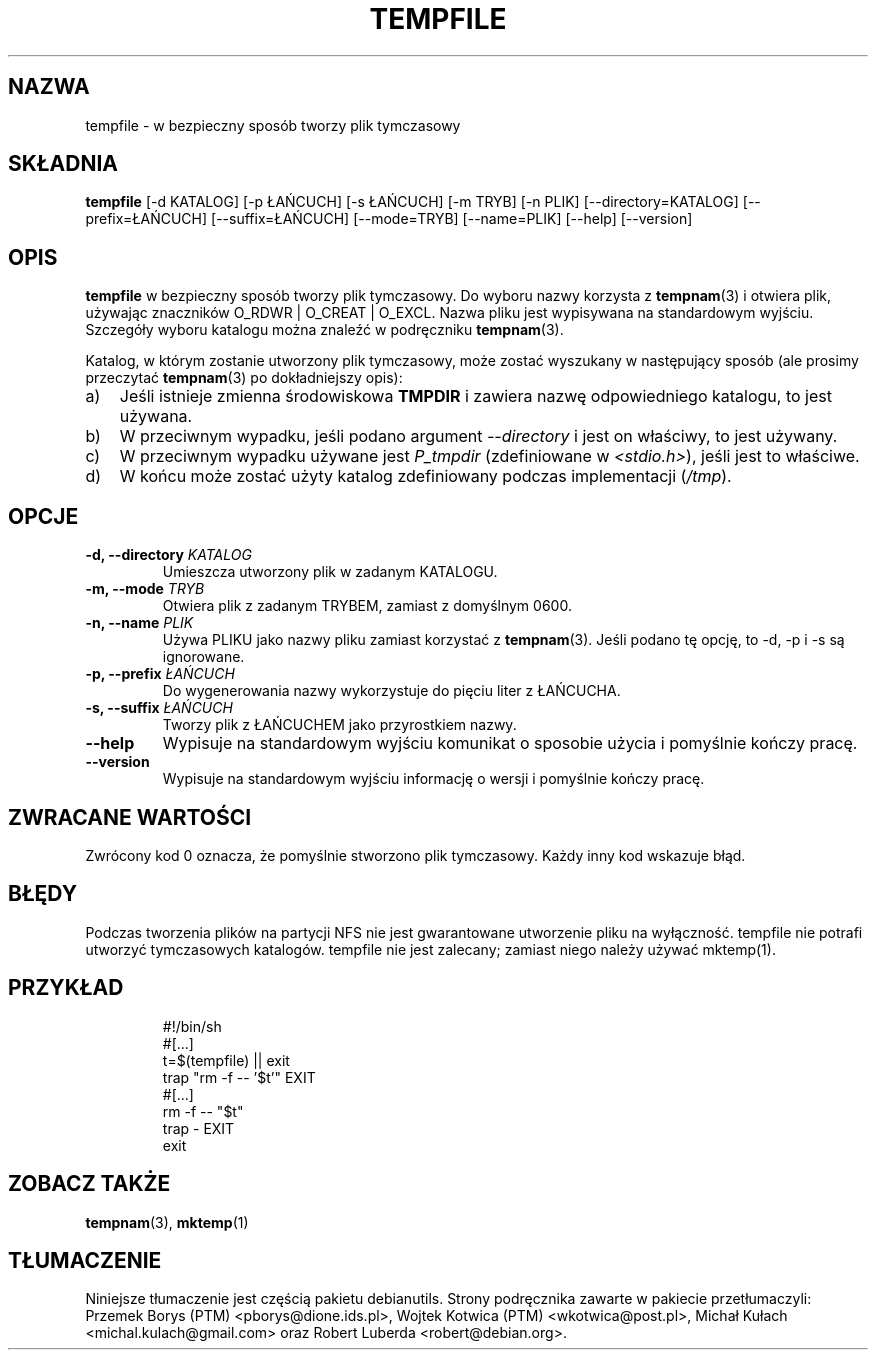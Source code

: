 .\" -*- nroff -*-
.\"*******************************************************************
.\"
.\" This file was generated with po4a. Translate the source file.
.\"
.\"*******************************************************************
.TH TEMPFILE 1 "27 czerwca 2012" Debian 
.SH NAZWA
tempfile \- w bezpieczny sposób tworzy plik tymczasowy
.SH SKŁADNIA
\fBtempfile\fP [\-d KATALOG] [\-p ŁAŃCUCH] [\-s ŁAŃCUCH] [\-m TRYB] [\-n PLIK]
[\-\-directory=KATALOG] [\-\-prefix=ŁAŃCUCH] [\-\-suffix=ŁAŃCUCH] [\-\-mode=TRYB]
[\-\-name=PLIK] [\-\-help] [\-\-version]
.SH OPIS
.PP
\fBtempfile\fP w bezpieczny sposób tworzy plik tymczasowy. Do wyboru nazwy
korzysta z \fBtempnam\fP(3)  i otwiera plik, używając znaczników O_RDWR |
O_CREAT | O_EXCL. Nazwa pliku jest wypisywana na standardowym
wyjściu. Szczegóły wyboru katalogu można znaleźć w podręczniku
\fBtempnam\fP(3).
.PP
Katalog, w którym zostanie utworzony plik tymczasowy, może zostać wyszukany
w następujący sposób  (ale prosimy przeczytać \fBtempnam\fP(3) po dokładniejszy
opis):
.TP  3
a)
Jeśli istnieje zmienna środowiskowa \fBTMPDIR\fP i zawiera nazwę odpowiedniego
katalogu, to jest używana.
.TP 
b)
W przeciwnym wypadku, jeśli podano argument \fI\-\-directory\fP i jest on
właściwy, to jest używany.
.TP 
c)
W przeciwnym wypadku używane jest \fIP_tmpdir\fP (zdefiniowane w
\fI<stdio.h>\fP), jeśli jest to właściwe.
.TP 
d)
W końcu może zostać użyty katalog zdefiniowany podczas implementacji
(\fI/tmp\fP).
.SH OPCJE
.TP 
\fB\-d, \-\-directory \fP\fIKATALOG\fP
Umieszcza utworzony plik w zadanym KATALOGU.
.TP 
\fB\-m, \-\-mode \fP\fITRYB\fP
Otwiera plik z zadanym TRYBEM, zamiast z domyślnym 0600.
.TP 
\fB\-n, \-\-name \fP\fIPLIK\fP
Używa PLIKU jako nazwy pliku zamiast korzystać z \fBtempnam\fP(3). Jeśli podano
tę opcję, to \-d, \-p i \-s są ignorowane.
.TP 
\fB\-p, \-\-prefix \fP\fIŁAŃCUCH\fP
Do wygenerowania nazwy wykorzystuje do pięciu liter z ŁAŃCUCHA.
.TP 
\fB\-s, \-\-suffix \fP\fIŁAŃCUCH\fP
Tworzy plik z ŁAŃCUCHEM jako przyrostkiem nazwy.
.TP 
\fB\-\-help\fP
Wypisuje na standardowym wyjściu komunikat o sposobie użycia i pomyślnie
kończy pracę.
.TP 
\fB\-\-version\fP
Wypisuje na standardowym wyjściu informację o wersji i pomyślnie kończy
pracę.
.SH "ZWRACANE WARTOŚCI"
Zwrócony kod 0 oznacza, że pomyślnie stworzono plik tymczasowy. Każdy inny
kod wskazuje błąd.
.SH BŁĘDY
Podczas tworzenia plików na partycji NFS nie jest gwarantowane utworzenie
pliku na wyłączność. tempfile nie potrafi utworzyć tymczasowych
katalogów. tempfile nie jest zalecany; zamiast niego należy używać
mktemp(1).
.SH PRZYKŁAD

.RS
.nf
#!/bin/sh
#[...]
t=$(tempfile) || exit
trap "rm \-f \-\- '$t'" EXIT
#[...]
rm \-f \-\- "$t"
trap \- EXIT
exit
.fi
.SH "ZOBACZ TAKŻE"
\fBtempnam\fP(3), \fBmktemp\fP(1)
.SH TŁUMACZENIE
Niniejsze tłumaczenie jest częścią pakietu debianutils.
Strony podręcznika zawarte w pakiecie przetłumaczyli:
Przemek Borys (PTM) <pborys@dione.ids.pl>,
Wojtek Kotwica (PTM) <wkotwica@post.pl>,
Michał Kułach <michal.kulach@gmail.com> oraz
Robert Luberda <robert@debian.org>.
